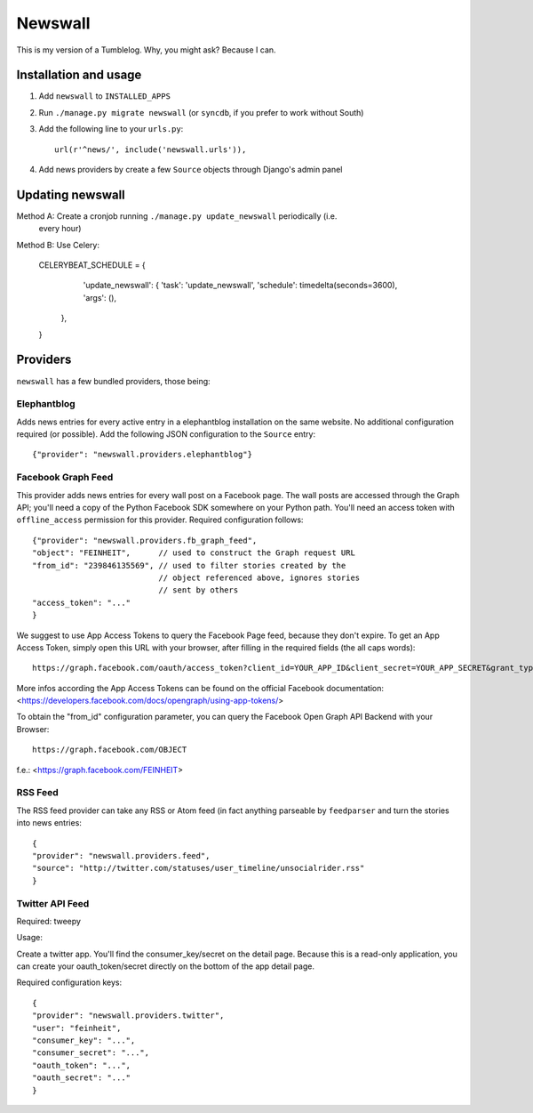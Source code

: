 ========
Newswall
========

This is my version of a Tumblelog. Why, you might ask? Because I can.


Installation and usage
======================

1. Add ``newswall`` to ``INSTALLED_APPS``
2. Run ``./manage.py migrate newswall`` (or ``syncdb``, if you prefer to work
   without South)
3. Add the following line to your ``urls.py``::

    url(r'^news/', include('newswall.urls')),

4. Add news providers by create a few ``Source`` objects through Django's
   admin panel

Updating newswall
=================
Method A: Create a cronjob running ``./manage.py update_newswall`` periodically (i.e.
   every hour)

Method B: Use Celery:

    CELERYBEAT_SCHEDULE = {
            'update_newswall': {
            'task': 'update_newswall',
            'schedule': timedelta(seconds=3600),
            'args': (),
        },
    }

Providers
=========

``newswall`` has a few bundled providers, those being:


Elephantblog
------------

Adds news entries for every active entry in a elephantblog installation on the
same website. No additional configuration required (or possible). Add the
following JSON configuration to the ``Source`` entry::

    {"provider": "newswall.providers.elephantblog"}


Facebook Graph Feed
-------------------

This provider adds news entries for every wall post on a Facebook page. The
wall posts are accessed through the Graph API; you'll need a copy of the Python
Facebook SDK somewhere on your Python path. You'll need an access token with
``offline_access`` permission for this provider. Required configuration
follows::

    {"provider": "newswall.providers.fb_graph_feed",
    "object": "FEINHEIT",      // used to construct the Graph request URL
    "from_id": "239846135569", // used to filter stories created by the
                               // object referenced above, ignores stories
                               // sent by others
    "access_token": "..."
    }

We suggest to use App Access Tokens to query the Facebook Page feed, because they don't expire.
To get an App Access Token, simply open this URL with your browser, after
filling in the required fields (the all caps words)::

    https://graph.facebook.com/oauth/access_token?client_id=YOUR_APP_ID&client_secret=YOUR_APP_SECRET&grant_type=client_credentials

More infos according the App Access Tokens can be found on the official Facebook documentation:
<https://developers.facebook.com/docs/opengraph/using-app-tokens/>

To obtain the "from_id" configuration parameter, you can query the Facebook Open Graph
API Backend with your Browser::

    https://graph.facebook.com/OBJECT

f.e.:
<https://graph.facebook.com/FEINHEIT>

RSS Feed
--------

The RSS feed provider can take any RSS or Atom feed (in fact anything parseable
by ``feedparser`` and turn the stories into news entries::

    {
    "provider": "newswall.providers.feed",
    "source": "http://twitter.com/statuses/user_timeline/unsocialrider.rss"
    }


Twitter API Feed
----------------

Required: tweepy

Usage:

Create a twitter app.
You'll find the consumer_key/secret on the detail page.
Because this is a read-only application, you can create
your oauth_token/secret directly on the bottom of the app detail page.

Required configuration keys::

    {
    "provider": "newswall.providers.twitter",
    "user": "feinheit",
    "consumer_key": "...",
    "consumer_secret": "...",
    "oauth_token": "...",
    "oauth_secret": "..."
    }
